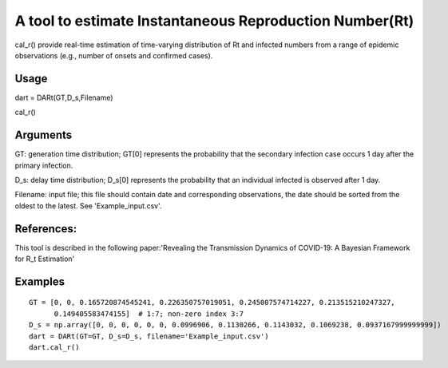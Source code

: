 A tool to estimate Instantaneous Reproduction Number(Rt)
========================================================

cal\_r() provide real-time estimation of time-varying distribution of Rt
and infected numbers from a range of epidemic observations (e.g., number
of onsets and confirmed cases).

Usage
-----

dart = DARt(GT,D\_s,Filename)

cal\_r()

Arguments
---------

GT: generation time distribution; GT[0] represents the probability that
the secondary infection case occurs 1 day after the primary infection.

D\_s: delay time distribution; D\_s[0] represents the probability that
an individual infected is observed after 1 day.

Filename: input file; this file should contain date and corresponding
observations, the date should be sorted from the oldest to the latest.
See 'Example\_input.csv'.

References:
-----------

This tool is described in the following paper:'Revealing the
Transmission Dynamics of COVID-19: A Bayesian Framework for R\_t
Estimation'

Examples
--------

::

    GT = [0, 0, 0.165720874545241, 0.226350757019051, 0.245007574714227, 0.213515210247327,
          0.149405583474155]  # 1:7; non-zero index 3:7
    D_s = np.array([0, 0, 0, 0, 0, 0, 0.0996906, 0.1130266, 0.1143032, 0.1069238, 0.0937167999999999])
    dart = DARt(GT=GT, D_s=D_s, filename='Example_input.csv')
    dart.cal_r()
